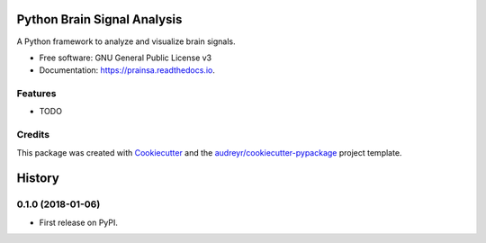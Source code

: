 ============================
Python Brain Signal Analysis
============================


.. image:: https://img.shields.io/pypi/v/prainsa.svg
        :target: https://pypi.python.org/pypi/prainsa

.. image:: https://img.shields.io/travis/A-Althobaiti/prainsa.svg
        :target: https://travis-ci.org/A-Althobaiti/prainsa

.. image:: https://readthedocs.org/projects/prainsa/badge/?version=latest
        :target: https://prainsa.readthedocs.io/en/latest/?badge=latest
        :alt: Documentation Status

.. image:: https://pyup.io/repos/github/A-Althobaiti/prainsa/shield.svg
     :target: https://pyup.io/repos/github/A-Althobaiti/prainsa/
     :alt: Updates


A Python framework to analyze and visualize brain signals.


* Free software: GNU General Public License v3
* Documentation: https://prainsa.readthedocs.io.


Features
--------

* TODO

Credits
---------

This package was created with Cookiecutter_ and the `audreyr/cookiecutter-pypackage`_ project template.

.. _Cookiecutter: https://github.com/audreyr/cookiecutter
.. _`audreyr/cookiecutter-pypackage`: https://github.com/audreyr/cookiecutter-pypackage



=======
History
=======

0.1.0 (2018-01-06)
------------------

* First release on PyPI.


